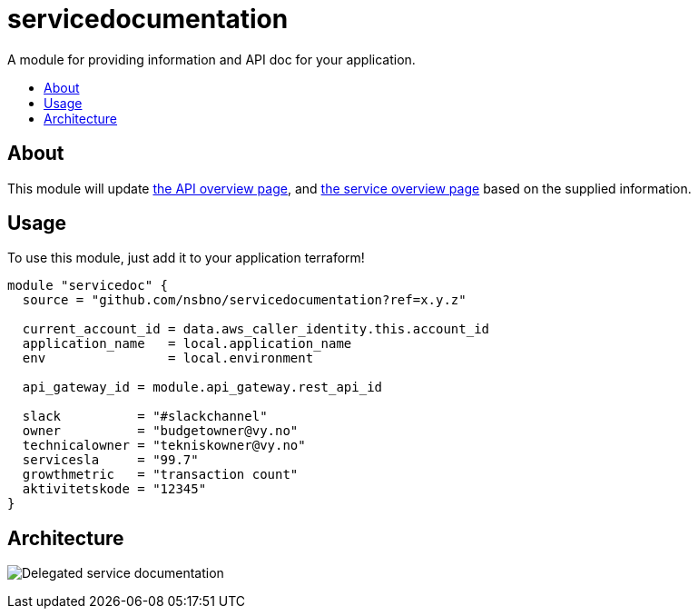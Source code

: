 = servicedocumentation
:!toc-title:
:!toc-placement:
:toc:

A module for providing information and API doc for your application.

toc::[]

== About

This module will update link:https://developer.common-services.vydev.io/[the API overview page], and link:https://vygruppen.atlassian.net/wiki/spaces/INFRA/pages/6379864114/Service+Overview[the service overview page] based on the supplied information.

== Usage

To use this module, just add it to your application terraform!

[source,hcl]
----
module "servicedoc" {
  source = "github.com/nsbno/servicedocumentation?ref=x.y.z"

  current_account_id = data.aws_caller_identity.this.account_id
  application_name   = local.application_name
  env                = local.environment

  api_gateway_id = module.api_gateway.rest_api_id

  slack          = "#slackchannel"
  owner          = "budgetowner@vy.no"
  technicalowner = "tekniskowner@vy.no"
  servicesla     = "99.7"
  growthmetric   = "transaction count"
  aktivitetskode = "12345"
}
----

== Architecture

image:docs/servicedocumentation.png[Delegated service documentation]
